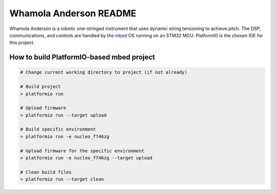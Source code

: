 
Whamola Anderson README
==========================================
Whamola Anderson is a robotic one-stringed instrument that uses dynamic string tensioning to achieve pitch. 
The DSP, communications, and controls are handled by the `mbed <https://os.mbed.com/>`_ OS running on an STM32 MCU.
PlatformIO is the chosen IDE for this project.

How to build PlatformIO-based mbed project
------------------------------------------

.. code-block:: bash

    # Change current working directory to project (if not already)

    # Build project
    > platformio run

    # Upload firmware
    > platformio run --target upload

    # Build specific environment
    > platformio run -e nucleo_f746zg

    # Upload firmware for the specific environment
    > platformio run -e nucleo_f746zg --target upload

    # Clean build files
    > platformio run --target clean
